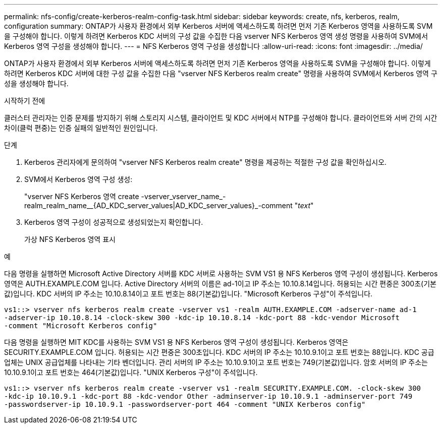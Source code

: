 ---
permalink: nfs-config/create-kerberos-realm-config-task.html 
sidebar: sidebar 
keywords: create, nfs, kerberos, realm, configuration 
summary: ONTAP가 사용자 환경에서 외부 Kerberos 서버에 액세스하도록 하려면 먼저 기존 Kerberos 영역을 사용하도록 SVM을 구성해야 합니다. 이렇게 하려면 Kerberos KDC 서버의 구성 값을 수집한 다음 vserver NFS Kerberos 영역 생성 명령을 사용하여 SVM에서 Kerberos 영역 구성을 생성해야 합니다. 
---
= NFS Kerberos 영역 구성을 생성합니다
:allow-uri-read: 
:icons: font
:imagesdir: ../media/


[role="lead"]
ONTAP가 사용자 환경에서 외부 Kerberos 서버에 액세스하도록 하려면 먼저 기존 Kerberos 영역을 사용하도록 SVM을 구성해야 합니다. 이렇게 하려면 Kerberos KDC 서버에 대한 구성 값을 수집한 다음 "vserver NFS Kerberos realm create" 명령을 사용하여 SVM에서 Kerberos 영역 구성을 생성해야 합니다.

.시작하기 전에
클러스터 관리자는 인증 문제를 방지하기 위해 스토리지 시스템, 클라이언트 및 KDC 서버에서 NTP를 구성해야 합니다. 클라이언트와 서버 간의 시간 차이(클럭 편중)는 인증 실패의 일반적인 원인입니다.

.단계
. Kerberos 관리자에게 문의하여 "vserver NFS Kerberos realm create" 명령을 제공하는 적절한 구성 값을 확인하십시오.
. SVM에서 Kerberos 영역 구성 생성:
+
"vserver NFS Kerberos 영역 create -vserver_vserver_name_-realm_realm_name__{AD_KDC_server_values|AD_KDC_server_values}_-comment "_text_"

. Kerberos 영역 구성이 성공적으로 생성되었는지 확인합니다.
+
가상 NFS Kerberos 영역 표시



.예
다음 명령을 실행하면 Microsoft Active Directory 서버를 KDC 서버로 사용하는 SVM VS1 용 NFS Kerberos 영역 구성이 생성됩니다. Kerberos 영역은 AUTH.EXAMPLE.COM 입니다. Active Directory 서버의 이름은 ad-1이고 IP 주소는 10.10.8.14입니다. 허용되는 시간 편중은 300초(기본값)입니다. KDC 서버의 IP 주소는 10.10.8.14이고 포트 번호는 88(기본값)입니다. "Microsoft Kerberos 구성"이 주석입니다.

[listing]
----
vs1::> vserver nfs kerberos realm create -vserver vs1 -realm AUTH.EXAMPLE.COM -adserver-name ad-1
-adserver-ip 10.10.8.14 -clock-skew 300 -kdc-ip 10.10.8.14 -kdc-port 88 -kdc-vendor Microsoft
-comment "Microsoft Kerberos config"
----
다음 명령을 실행하면 MIT KDC를 사용하는 SVM VS1 용 NFS Kerberos 영역 구성이 생성됩니다. Kerberos 영역은 SECURITY.EXAMPLE.COM 입니다. 허용되는 시간 편중은 300초입니다. KDC 서버의 IP 주소는 10.10.9.1이고 포트 번호는 88입니다. KDC 공급업체는 UNIX 공급업체를 나타내는 기타 벤더입니다. 관리 서버의 IP 주소는 10.10.9.1이고 포트 번호는 749(기본값)입니다. 암호 서버의 IP 주소는 10.10.9.1이고 포트 번호는 464(기본값)입니다. "UNIX Kerberos 구성"이 주석입니다.

[listing]
----
vs1::> vserver nfs kerberos realm create -vserver vs1 -realm SECURITY.EXAMPLE.COM. -clock-skew 300
-kdc-ip 10.10.9.1 -kdc-port 88 -kdc-vendor Other -adminserver-ip 10.10.9.1 -adminserver-port 749
-passwordserver-ip 10.10.9.1 -passwordserver-port 464 -comment "UNIX Kerberos config"
----